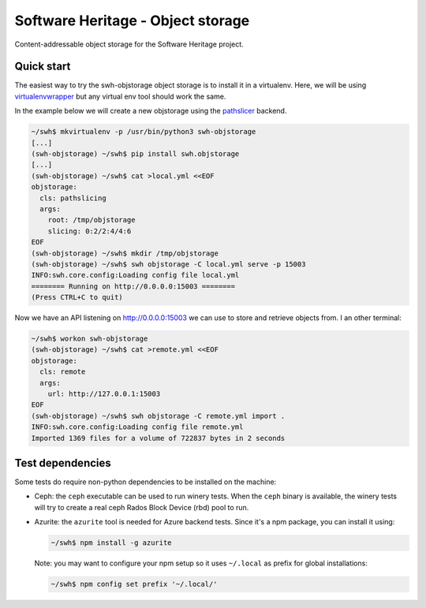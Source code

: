 Software Heritage - Object storage
==================================

Content-addressable object storage for the Software Heritage project.


Quick start
-----------

The easiest way to try the swh-objstorage object storage is to install it in a
virtualenv. Here, we will be using
`virtualenvwrapper <https://virtualenvwrapper.readthedocs.io>`_ but any virtual
env tool should work the same.

In the example below we will create a new objstorage using the
`pathslicer <https://docs.softwareheritage.org/devel/apidoc/swh.objstorage.html#module-swh.objstorage.objstorage_pathslicing>`_
backend.


.. code-block:: console

   ~/swh$ mkvirtualenv -p /usr/bin/python3 swh-objstorage
   [...]
   (swh-objstorage) ~/swh$ pip install swh.objstorage
   [...]
   (swh-objstorage) ~/swh$ cat >local.yml <<EOF
   objstorage:
     cls: pathslicing
     args:
       root: /tmp/objstorage
       slicing: 0:2/2:4/4:6
   EOF
   (swh-objstorage) ~/swh$ mkdir /tmp/objstorage
   (swh-objstorage) ~/swh$ swh objstorage -C local.yml serve -p 15003
   INFO:swh.core.config:Loading config file local.yml
   ======== Running on http://0.0.0.0:15003 ========
   (Press CTRL+C to quit)

Now we have an API listening on http://0.0.0.0:15003 we can use to store and
retrieve objects from. I an other terminal:

.. code-block:: console

   ~/swh$ workon swh-objstorage
   (swh-objstorage) ~/swh$ cat >remote.yml <<EOF
   objstorage:
     cls: remote
     args:
       url: http://127.0.0.1:15003
   EOF
   (swh-objstorage) ~/swh$ swh objstorage -C remote.yml import .
   INFO:swh.core.config:Loading config file remote.yml
   Imported 1369 files for a volume of 722837 bytes in 2 seconds


Test dependencies
-----------------

Some tests do require non-python dependencies to be installed on the machine:

- Ceph: the ``ceph`` executable can be used to run winery tests. When the ``ceph``
  binary is available, the winery tests will try to create a real ceph Rados
  Block Device (rbd) pool to run.

- Azurite: the ``azurite`` tool is needed for Azure backend tests. Since it's a
  npm package, you can install it using:

  .. code-block:: console

     ~/swh$ npm install -g azurite

  Note: you may want to configure your npm setup so it uses ``~/.local`` as
  prefix for global installations:

  .. code-block:: console

     ~/swh$ npm config set prefix '~/.local/'
